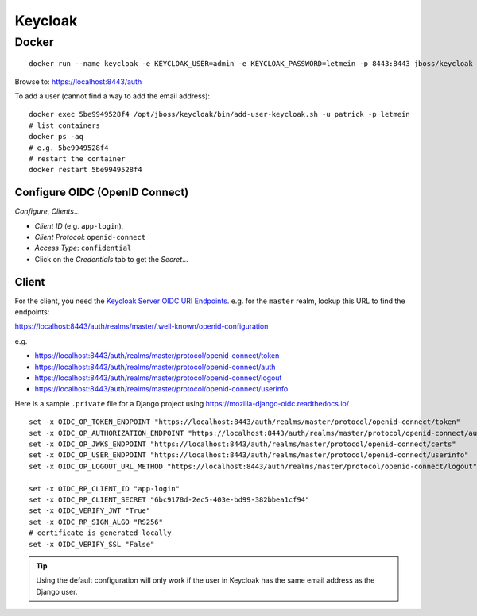 Keycloak
********

Docker
======

::

  docker run --name keycloak -e KEYCLOAK_USER=admin -e KEYCLOAK_PASSWORD=letmein -p 8443:8443 jboss/keycloak

Browse to:
https://localhost:8443/auth

To add a user (cannot find a way to add the email address)::

  docker exec 5be9949528f4 /opt/jboss/keycloak/bin/add-user-keycloak.sh -u patrick -p letmein
  # list containers
  docker ps -aq
  # e.g. 5be9949528f4
  # restart the container
  docker restart 5be9949528f4

Configure OIDC (OpenID Connect)
-------------------------------

*Configure*, *Clients*...

- *Client ID* (e.g. ``app-login``),
- *Client Protocol*: ``openid-connect``
- *Access Type*: ``confidential``
- Click on the *Credentials* tab to get the *Secret*...

.. image:: ./misc/keycloak-clients.png

.. image:: ./misc/keycloak-clients-credentials.png

.. image:: ./misc/keycloak-users.png

Client
------

For the client, you need the `Keycloak Server OIDC URI Endpoints`_.
e.g. for the ``master`` realm, lookup this URL to find the endpoints:

https://localhost:8443/auth/realms/master/.well-known/openid-configuration

e.g.

- https://localhost:8443/auth/realms/master/protocol/openid-connect/token
- https://localhost:8443/auth/realms/master/protocol/openid-connect/auth
- https://localhost:8443/auth/realms/master/protocol/openid-connect/logout
- https://localhost:8443/auth/realms/master/protocol/openid-connect/userinfo

Here is a sample ``.private`` file for a Django project using
https://mozilla-django-oidc.readthedocs.io/

::

  set -x OIDC_OP_TOKEN_ENDPOINT "https://localhost:8443/auth/realms/master/protocol/openid-connect/token"
  set -x OIDC_OP_AUTHORIZATION_ENDPOINT "https://localhost:8443/auth/realms/master/protocol/openid-connect/auth"
  set -x OIDC_OP_JWKS_ENDPOINT "https://localhost:8443/auth/realms/master/protocol/openid-connect/certs"
  set -x OIDC_OP_USER_ENDPOINT "https://localhost:8443/auth/realms/master/protocol/openid-connect/userinfo"
  set -x OIDC_OP_LOGOUT_URL_METHOD "https://localhost:8443/auth/realms/master/protocol/openid-connect/logout"

  set -x OIDC_RP_CLIENT_ID "app-login"
  set -x OIDC_RP_CLIENT_SECRET "6bc9178d-2ec5-403e-bd99-382bbea1cf94"
  set -x OIDC_VERIFY_JWT "True"
  set -x OIDC_RP_SIGN_ALGO "RS256"
  # certificate is generated locally
  set -x OIDC_VERIFY_SSL "False"

.. tip:: Using the default configuration will only work if the user in Keycloak
         has the same email address as the Django user.


.. _`Keycloak Server OIDC URI Endpoints`: https://www.keycloak.org/docs/latest/server_admin/index.html#keycloak-server-oidc-uri-endpoints

